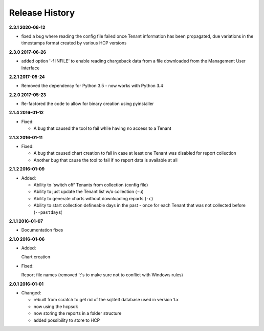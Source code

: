 Release History
===============

**2.3.1 2020-08-12**

*   fixed a bug where reading the config file failed once Tenant information
    has been propagated, due variations in the timestamps format created by
    various HCP versions

**2.3.0 2017-06-26**

*   added option '-f INFILE' to enable reading chargeback data from a file
    downloaded from the Management User Interface

**2.2.1 2017-05-24**

*   Removed the dependency for Python 3.5 - now works with Python 3.4

**2.2.0 2017-05-23**

*   Re-factored the code to allow for binary creation using pyinstaller

**2.1.4 2016-01-12**

*   Fixed:

    *   A bug that caused the tool to fail while having no access to a Tenant

**2.1.3 2016-01-11**

*   Fixed:

    *   A bug that caused chart creation to fail in case at least one Tenant
        was disabled for report collection
    *   Another bug that cause the tool to fail if no report data is available
        at all


**2.1.2 2016-01-09**

*   Added:

    *   Ability to 'switch off' Tenants from collection (config file)
    *   Ability to just update the Tenant list w/o collection (``-u``)
    *   Ability to generate charts without downloading reports (``-c``)
    *   Ability to start collection defineable days in the past - once for each
        Tenant that was not collected before (``--pastdays``)

**2.1.1 2016-01-07**

*   Documentation fixes

**2.1.0 2016-01-06**

*   Added:

    Chart creation

*   Fixed:

    Report file names (removed ':'s to make sure not to conflict with Windows
    rules)

**2.0.1 2016-01-01**

*   Changed:

    *   rebuilt from scratch to get rid of the sqlite3 database used in
        version 1.x
    *   now using the hcpsdk
    *   now storing the reports in a folder structure
    *   added possibility to store to HCP

